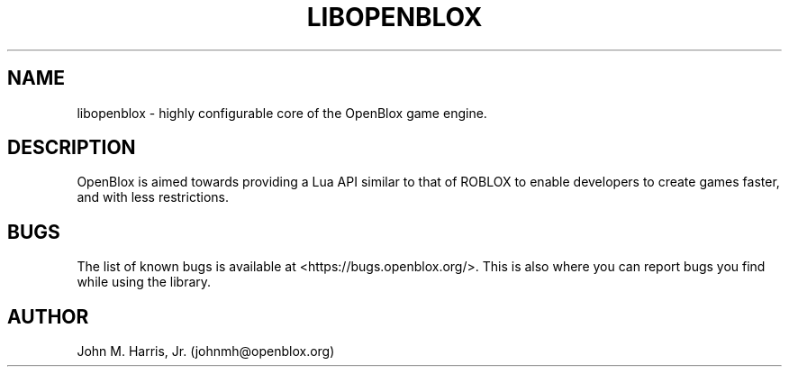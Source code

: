 .\" Copyright (c) 2016 Mark Otaris <mark.otaris@openmailbox.org>
.\" John M Harris, Jr. <johnmh@openblox.org>
.\"
.\" This file is part of OpenBlox.
.\"
.\" OpenBlox is free software: you can redistribute it and/or modify
.\" it under the terms of the GNU Lesser General Public License as published by
.\" the Free Software Foundation, either version 3 of the License, or
.\" (at your option) any later version.
.\"
.\" OpenBlox is distributed in the hope that it will be useful,
.\" but WITHOUT ANY WARRANTY; without even the implied warranty of
.\" MERCHANTABILITY or FITNESS FOR A PARTICULAR PURPOSE.  See the
.\" GNU Lesser General Public License for more details.
.\"
.\" You should have received a copy of the GNU Lesser General Public License
.\" along with OpenBlox.  If not, see <http://www.gnu.org/licenses/>.
.\"
.TH LIBOPENBLOX 3 2016-02-13 "libopenblox" "libopenblox overview"
.SH NAME
libopenblox \- highly configurable core of the OpenBlox game engine.
.SH DESCRIPTION
OpenBlox is aimed towards providing a Lua API similar to that of ROBLOX
to enable developers to create games faster, and with less restrictions.
.SH BUGS
The list of known bugs is available at <https://bugs.openblox.org/>.
This is also where you can report bugs you find while using the library.
.SH AUTHOR
John M. Harris, Jr. (johnmh@openblox.org)
